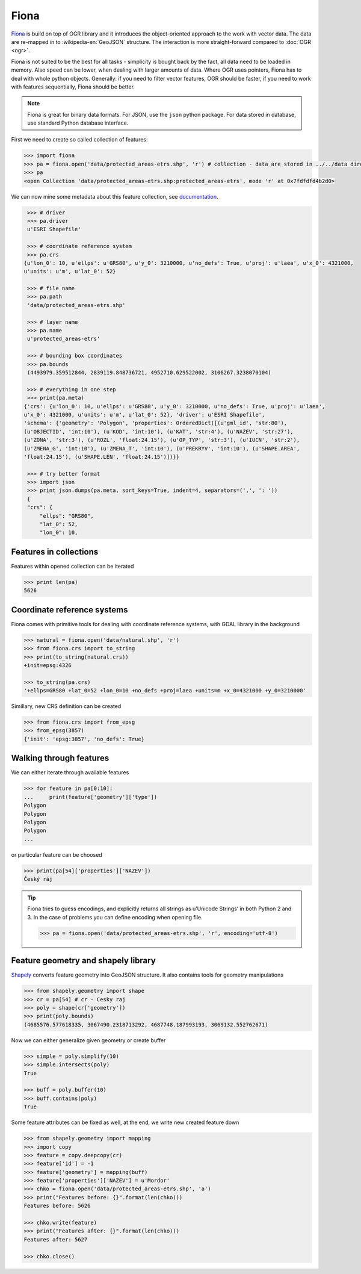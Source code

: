 Fiona
=====

`Fiona <http://toblerity.org/fiona/>`__ is build on top of OGR library
and it introduces the object-oriented approach to the work with vector
data.  The data are re-mapped in to :wikipedia-en:`GeoJSON`
structure. The interaction is more straight-forward compared to :doc:`OGR <ogr>`.

Fiona is not suited to be the best for all tasks - simplicity is bought
back by the fact, all data need to be loaded in memory. Also speed can
be lower, when dealing with larger amounts of data. Where OGR uses
pointers, Fiona has to deal with whole python objects. Generally: if you
need to filter vector features, OGR should be faster, if you need to
work with features sequentially, Fiona should be better.

.. note:: Fiona is great for binary data formats. For JSON, use the
        ``json`` python package. For data stored in database, use standard
        Python database interface.

First we need to create so called collection of features:

.. code:: python

    >>> import fiona
    >>> pa = fiona.open('data/protected_areas-etrs.shp', 'r') # collection - data are stored in ../../data directory 
    >>> pa
    <open Collection 'data/protected_areas-etrs.shp:protected_areas-etrs', mode 'r' at 0x7fdfdfd4b2d0>

We can now mine some metadata about this feature collection, see
`documentation <http://toblerity.org/fiona/manual.html>`__.

.. code:: python

    >>> # driver
    >>> pa.driver
    u'ESRI Shapefile'

    >>> # coordinate reference system
    >>> pa.crs
   {u'lon_0': 10, u'ellps': u'GRS80', u'y_0': 3210000, u'no_defs': True, u'proj': u'laea', u'x_0': 4321000,
   u'units': u'm', u'lat_0': 52}

    >>> # file name
    >>> pa.path
    'data/protected_areas-etrs.shp'

    >>> # layer name
    >>> pa.name
    u'protected_areas-etrs'

    >>> # bounding box coordinates
    >>> pa.bounds
    (4493979.359512844, 2839119.848736721, 4952710.629522002, 3106267.3238070104)

    >>> # everything in one step
    >>> print(pa.meta)
   {'crs': {u'lon_0': 10, u'ellps': u'GRS80', u'y_0': 3210000, u'no_defs': True, u'proj': u'laea',
   u'x_0': 4321000, u'units': u'm', u'lat_0': 52}, 'driver': u'ESRI Shapefile',
   'schema': {'geometry': 'Polygon', 'properties': OrderedDict([(u'gml_id', 'str:80'),
   (u'OBJECTID', 'int:10'), (u'KOD', 'int:10'), (u'KAT', 'str:4'), (u'NAZEV', 'str:27'),
   (u'ZONA', 'str:3'), (u'ROZL', 'float:24.15'), (u'OP_TYP', 'str:3'), (u'IUCN', 'str:2'),
   (u'ZMENA_G', 'int:10'), (u'ZMENA_T', 'int:10'), (u'PREKRYV', 'int:10'), (u'SHAPE.AREA',
   'float:24.15'), (u'SHAPE.LEN', 'float:24.15')])}}

    >>> # try better format
    >>> import json
    >>> print json.dumps(pa.meta, sort_keys=True, indent=4, separators=(',', ': '))
    {
    "crs": {
        "ellps": "GRS80",
        "lat_0": 52,
        "lon_0": 10,


Features in collections
-----------------------

Features within opened collection can be iterated

.. code:: python

    >>> print len(pa)
    5626

Coordinate reference systems
----------------------------

Fiona comes with primitive tools for dealing with coordinate reference
systems, with GDAL library in the background

.. code:: python

    >>> natural = fiona.open('data/natural.shp', 'r')
    >>> from fiona.crs import to_string
    >>> print(to_string(natural.crs))
    +init=epsg:4326

    >>> to_string(pa.crs)
    '+ellps=GRS80 +lat_0=52 +lon_0=10 +no_defs +proj=laea +units=m +x_0=4321000 +y_0=3210000'

Simillary, new CRS definition can be created

.. code:: python

    >>> from fiona.crs import from_epsg
    >>> from_epsg(3857)
    {'init': 'epsg:3857', 'no_defs': True}

Walking through features
------------------------

We can either iterate through available features

.. code:: python

    >>> for feature in pa[0:10]:
    ...     print(feature['geometry']['type'])
    Polygon
    Polygon
    Polygon
    Polygon
    ...

or particular feature can be choosed

.. code:: python

    >>> print(pa[54]['properties']['NAZEV'])
    Český ráj

.. tip:: Fiona tries to guess encodings, and explicitly returns all
   strings as u’Unicode Strings’ in both Python 2 and 3. In the
   case of problems you can define encoding when opening file.

   .. code:: python

      >>> pa = fiona.open('data/protected_areas-etrs.shp', 'r', encoding='utf-8')

Feature geometry and shapely library
------------------------------------

`Shapely <http://toblerity.org/shapely>`__ converts feature geometry
into GeoJSON structure. It also contains tools for geometry
manipulations

.. code:: python

    >>> from shapely.geometry import shape
    >>> cr = pa[54] # cr - Cesky raj
    >>> poly = shape(cr['geometry'])
    >>> print(poly.bounds)
    (4685576.577618335, 3067490.2318713292, 4687748.187993193, 3069132.552762671)

Now we can either generalize given geometry or create buffer

.. code:: python

    >>> simple = poly.simplify(10)
    >>> simple.intersects(poly)
    True

    >>> buff = poly.buffer(10)
    >>> buff.contains(poly)
    True

Some feature attributes can be fixed as well, at the end, we write new
created feature down

.. code:: python

    >>> from shapely.geometry import mapping
    >>> import copy
    >>> feature = copy.deepcopy(cr)
    >>> feature['id'] = -1
    >>> feature['geometry'] = mapping(buff)
    >>> feature['properties']['NAZEV'] = u'Mordor'
    >>> chko = fiona.open('data/protected_areas-etrs.shp', 'a')
    >>> print("Features before: {}".format(len(chko)))
    Features before: 5626

    >>> chko.write(feature)
    >>> print("Features after: {}".format(len(chko)))
    Features after: 5627

    >>> chko.close()

